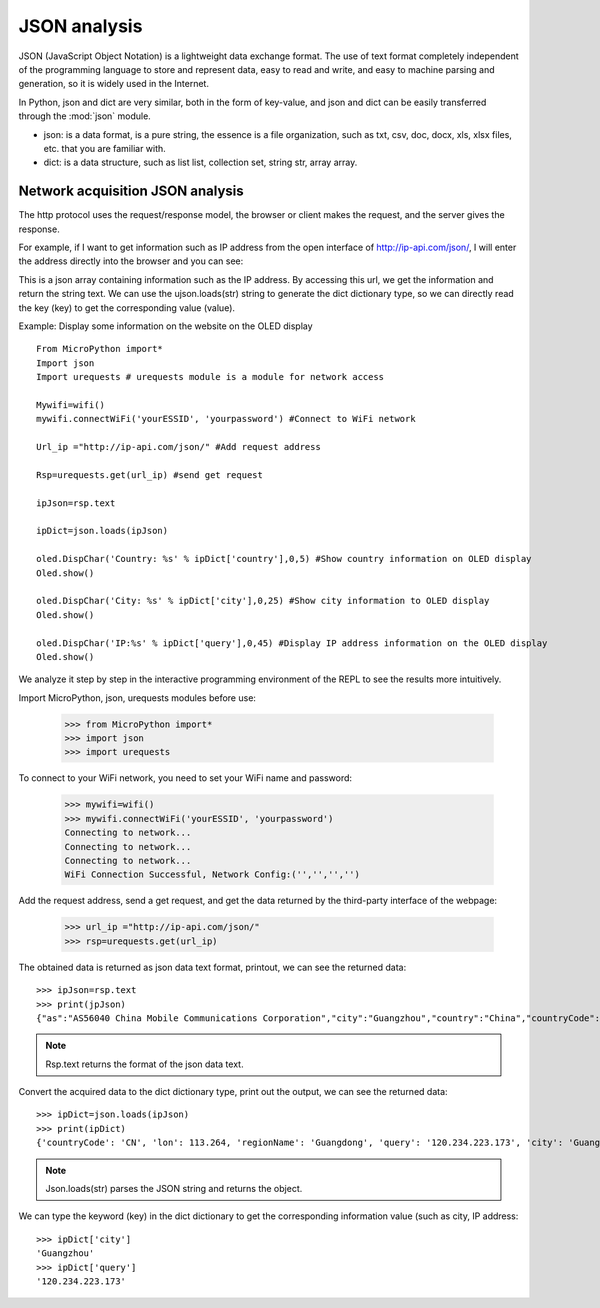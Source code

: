 JSON analysis
=======

JSON (JavaScript Object Notation) is a lightweight data exchange format. The use of text format completely independent of the programming language to store and represent data, easy to read and write, and easy to machine parsing and generation, so it is widely used in the Internet.

In Python, json and dict are very similar, both in the form of key-value, and json and dict can be easily transferred through the :mod:`json` module.

* json: is a data format, is a pure string, the essence is a file organization, such as txt, csv, doc, docx, xls, xlsx files, etc. that you are familiar with.

* dict: is a data structure, such as list list, collection set, string str, array array.

Network acquisition JSON analysis
---------------

The http protocol uses the request/response model, the browser or client makes the request, and the server gives the response.

For example, if I want to get information such as IP address from the open interface of http://ip-api.com/json/, I will enter the address directly into the browser and you can see:

.. image:: ../../images/tutorials/httpjson.png
     :align: center
     :scale: 100 %

This is a json array containing information such as the IP address. By accessing this url, we get the information and return the string text. We can use the ujson.loads(str) string to generate the dict dictionary type, so we can directly read the key (key) to get the corresponding value (value).

Example: Display some information on the website on the OLED display
::
     From MicroPython import*
     Import json
     Import urequests # urequests module is a module for network access

     Mywifi=wifi()
     mywifi.connectWiFi('yourESSID', 'yourpassword') #Connect to WiFi network

     Url_ip ="http://ip-api.com/json/" #Add request address

     Rsp=urequests.get(url_ip) #send get request

     ipJson=rsp.text

     ipDict=json.loads(ipJson)

     oled.DispChar('Country: %s' % ipDict['country'],0,5) #Show country information on OLED display
     Oled.show()

     oled.DispChar('City: %s' % ipDict['city'],0,25) #Show city information to OLED display
     Oled.show()

     oled.DispChar('IP:%s' % ipDict['query'],0,45) #Display IP address information on the OLED display
     Oled.show()

.. image:: ../../images/tutorials/json.jpg
     :align: center
     :scale: 70 %


We analyze it step by step in the interactive programming environment of the REPL to see the results more intuitively.

Import MicroPython, json, urequests modules before use:

     >>> from MicroPython import*
     >>> import json
     >>> import urequests

To connect to your WiFi network, you need to set your WiFi name and password:

     >>> mywifi=wifi()
     >>> mywifi.connectWiFi('yourESSID', 'yourpassword')
     Connecting to network...
     Connecting to network...
     Connecting to network...
     WiFi Connection Successful, Network Config:('','','','')

Add the request address, send a get request, and get the data returned by the third-party interface of the webpage:

     >>> url_ip ="http://ip-api.com/json/"
     >>> rsp=urequests.get(url_ip)

The obtained data is returned as json data text format, printout, we can see the returned data::

     >>> ipJson=rsp.text
     >>> print(jpJson)
     {"as":"AS56040 China Mobile Communications Corporation","city":"Guangzhou","country":"China","countryCode":"CN","isp":"China Mobile communications corporation","lat ":23.1292,"lon":113.264,"org":"China Mobile","query":"120.234.223.173","region":"GD","regionName":"Guangdong","status":" Success","timezone":"Asia/Shanghai","zip":""}

.. Note::

     Rsp.text returns the format of the json data text.

Convert the acquired data to the dict dictionary type, print out the output, we can see the returned data::

     >>> ipDict=json.loads(ipJson)
     >>> print(ipDict)
     {'countryCode': 'CN', 'lon': 113.264, 'regionName': 'Guangdong', 'query': '120.234.223.173', 'city': 'Guangzhou', 'status': 'success', ' Org': 'China Mobile', 'timezone': 'Asia/Shanghai', 'region': 'GD', 'lat': 23.1292, 'isp': 'China Mobile communications corporation', 'as': 'AS56040 China Mobile Communications Corporation', 'zip': '', 'country': 'China'}

.. Note::

     Json.loads(str) parses the JSON string and returns the object.

We can type the keyword (key) in the dict dictionary to get the corresponding information value (such as city, IP address::

     >>> ipDict['city']
     'Guangzhou'
     >>> ipDict['query']
     '120.234.223.173'